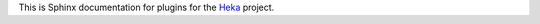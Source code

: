 This is Sphinx documentation for plugins for the
`Heka <https://github.com/mozilla-services/heka>`_ project.

